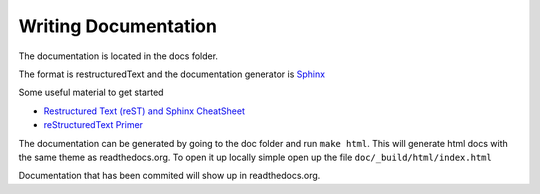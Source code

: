 .. _writingdocs:

*********************
Writing Documentation
*********************

The documentation is located in the docs folder.

The format is restructuredText and the documentation generator is `Sphinx <http://sphinx-doc.org/>`_

Some useful material to get started

* `Restructured Text (reST) and Sphinx CheatSheet <http://openalea.gforge.inria.fr/doc/openalea/doc/_build/html/source/sphinx/rest_syntax.html#>`_
* `reStructuredText Primer <http://sphinx-doc.org/rest.html>`_

The documentation can be generated by going to the doc folder and run ``make html``. This will
generate html docs with the same theme as readthedocs.org. To open it up locally simple open up the
file ``doc/_build/html/index.html``

Documentation that has been commited will show up in readthedocs.org.




